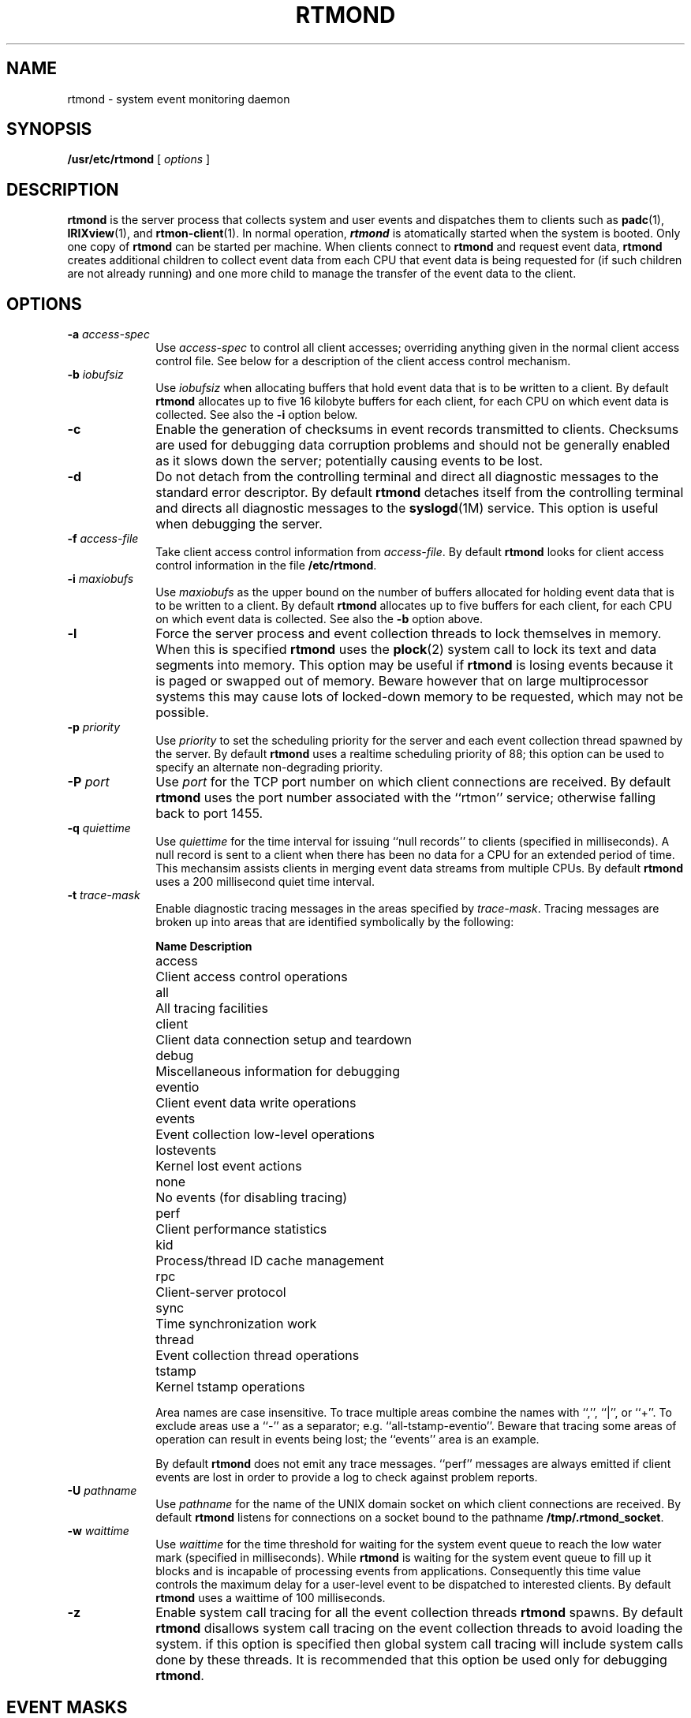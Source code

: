 '\"macro stdmacro
.if n .pH man1.rtmond @(#)rtmond 30.3 of 2/1/86
.TH RTMOND 1
.SH NAME
rtmond  \- system event monitoring daemon
.SH SYNOPSIS
.B /usr/etc/rtmond
[
.I options
]
.SH DESCRIPTION
.IX  "network file system"  "rtmond daemon"  ""  "\fLrtmond\fP daemon"
.IX  "rtmond daemon"  ""  "\fLrtmond\fP daemon"
.IX  "daemons"  "rtmond daemon"  ""  "\fLrtmond\fP daemon"
.B rtmond
is the server process that collects system and user events and
dispatches them to clients such as
.BR padc (1),
.BR IRIXview (1),
and
.BR rtmon-client (1).
In normal operation, \f4rtmond\f1 is atomatically started when
the system is booted.
Only one copy of
.B rtmond
can be started per machine.
When clients connect to
.B rtmond
and request event data,
.B rtmond
creates additional children to collect event data from each CPU that event
data is being requested for (if such children are not already running) and
one more child to manage the transfer of the event data to the client.
.sp
.SH OPTIONS
.TP 10
.BI \-a " access-spec"
Use
.I access-spec
to control all client accesses; overriding anything
given in the normal client access control file.
See below for a description of the client access control mechanism.
.TP 10
.BI \-b " iobufsiz"
Use
.I iobufsiz
when allocating buffers that hold event data that is to be written
to a client.
By default
.B rtmond
allocates up to five 16 kilobyte buffers for each client, for
each CPU on which event data is collected.
See also the
.B \-i
option below.
.TP 10
.B \-c
Enable the generation of checksums in event records
transmitted to clients.
Checksums are used for debugging data corruption problems and
should not be generally enabled as it slows down the server;
potentially causing events to be lost.
.TP 10
.B \-d
Do not detach from the controlling terminal and direct all
diagnostic messages to the standard error descriptor.
By default
.B rtmond
detaches itself from the controlling terminal and directs all
diagnostic messages to the
.BR syslogd (1M)
service.
This option is useful when debugging the server.
.TP 10
.BI \-f " access-file"
Take client access control information from 
.IR access-file .
By default
.B rtmond
looks for client access control information in the file
.BR /etc/rtmond .
.TP 10
.BI \-i " maxiobufs"
Use
.I maxiobufs
as the upper bound on the number of buffers allocated for holding
event data that is to be written to a client.
By default
.B rtmond
allocates up to five buffers for each client, for each CPU on which
event data is collected.
See also the 
.B \-b
option above.
.TP 10
.B \-l
Force the server process and event collection threads
to lock themselves in memory.
When this is specified
.B rtmond
uses the
.BR plock (2)
system call to lock its text and data segments into memory.
This option may be useful if 
.B rtmond
is losing events because it is paged or swapped out of memory.
Beware however that on large multiprocessor systems this may
cause lots of locked-down memory to be requested, which may not
be possible.
.TP 10
.BI \-p " priority"
Use
.I priority
to set the scheduling priority for the server and each event
collection thread spawned by the server.
By default 
.B rtmond
uses a realtime scheduling priority of 88;
this option can be used to specify an alternate non-degrading priority.
.TP 10
.BI \-P " port"
Use
.I port
for the TCP port number on which client connections are received.
By default
.B rtmond
uses the port number associated with the ``rtmon'' service; otherwise
falling back to port 1455.
.TP 10
.BI \-q " quiettime"
Use
.I quiettime
for the time interval for issuing ``null records'' to clients (specified
in milliseconds).
A null record is sent to a client when there has been no
data for a CPU for an extended period of time.
This mechansim assists clients in merging event data streams
from multiple CPUs.
By default
.B rtmond
uses a 200 millisecond quiet time interval.
.TP 10
.BI \-t " trace-mask"
Enable diagnostic tracing messages in the areas specified by
.IR trace-mask .
Tracing messages are broken up into areas that are identified symbolically
by the following:
.sp
.nf
.ta \w'lostevents    'u
\fBName	Description\fP
access	Client access control operations
all	All tracing facilities
client	Client data connection setup and teardown
debug	Miscellaneous information for debugging
eventio	Client event data write operations
events	Event collection low-level operations
lostevents	Kernel lost event actions
none	No events (for disabling tracing)
perf	Client performance statistics
kid	Process/thread ID cache management
rpc	Client-server protocol
sync	Time synchronization work
thread	Event collection thread operations
tstamp	Kernel tstamp operations
.fi
.IP
Area names are case insensitive.
To trace multiple areas combine the names with ``,'', ``|'', or ``+''.
To exclude areas use a ``-'' as a separator; e.g. ``all-tstamp-eventio''.
Beware that tracing some areas of operation can result in events
being lost; the ``events'' area is an example.
.IP
By default
.B rtmond
does not emit any trace messages.  ``perf'' messages are always emitted if
client events are lost in order to provide a log to check against problem
reports.
.TP 10
.BI \-U " pathname"
Use
.I pathname
for the name of the UNIX domain socket on which client connections
are received.
By default
.B rtmond
listens for connections on a socket bound to the pathname
.BR /tmp/.rtmond_socket .
.TP 10
.BI \-w " waittime"
Use
.I waittime
for the time threshold for waiting for the system event queue to reach
the low water mark (specified in milliseconds).
While
.B rtmond
is waiting for the system event queue to fill up it blocks and is
incapable of processing events from applications.
Consequently this time value controls the maximum delay for a user-level
event to be dispatched to interested clients.
By default
.B rtmond
uses a waittime of 100 milliseconds.
.TP 10
.B \-z
Enable system call tracing for all the event collection threads
.B rtmond
spawns.
By default
.B rtmond
disallows system call tracing on the event collection threads to
avoid loading the system.
if this option is specified then global system call tracing
will include system calls done by these threads.
It is recommended that this option be used only for debugging
.BR rtmond .
.SH "EVENT MASKS"
An
.I "event mask"
specifies a set of events; either the set of events that
a client may request be collected, or possibly the set of events to
be collected on behalf of a client.
An event mask is specified as a set of
.I "event classes"
with each class specified symbolically as one of the following:
.nf
.sp
.ta \w'framesched  'u
\fBName	Description\fP
all	All events
alloc	Memory allocation 
.\"debug	...
disk	Disk i/o work
.\"framesched	...
intr	Hardware interrupts
io	I/O-related events (disk+intr)
netflow	Network I/O flow
netsched	Network I/O scheduling
network	Network-related events (netflow+netsched)
none	No events
profile	Kernel profiling
scheduler	Process and thread scheduler
signal	Signal delivery and reception
syscall	System calls and their arguments
task	Process and thread scheduling
vm	Virtual memory operation
.sp
.fi
Event class names are case insensitive; i.e. ``SIGNAL'' is interpreted
the same as ``signal''.
Multiple event classes may be included by using a ``+'', ``|'', or ``,''
symbol to separate the names.
Event classes may be excluded by using a ``-'' to separate the name.
For example, ``network+io-disk'' indicates all network and i/o events
should be included except for disk-related events.
In addition to the above names, a number may be used
to specify a value, where the various events are selected
by bits in the value, as defined in ``<sys/rtmon.h>''.
.SH "CLIENT ACCESS CONTROL"
Clients communicate with
.B rtmond
using a special-purpose client-server protocol.
Requests are used to query the state of a system (e.g. the number
of processors) and to control data collection.
.B rtmond
screens service requests using a
.I "client access control"
mechanism.
.PP
Client access control specifies which hosts may receive service
and which events they may request collection of.
This is done using either an
.SM ASCII
file or a global specification that is given on the command line
when
.B rtmond
is started up.
Each control specification is of the form:
.sp .5
.ti +.5i
regex[:event-mask]
.sp .5
where
.I regex
is a regular expression that is matched against client host names
and dot addresses, and
.I event-mask
is an optional specification of the set of events that may be received
(see above).
For example, ``.*[.]sgi[.]com:all-syscall'' disallows any host in
the ``.sgi.com'' domain from enabling system call tracing.
Access control files are simply collections of access control
specifications; one per line with comments indicated by a ``#''
character (everything to the end of that line is discarded).
.B rtmond
applies the regular expressions given in a file in the order
in which they appear; the first expression that matches the
name or address of a client is used to restrict the events that
can be retrieved.
Note that if a client requests events that it is not permitted
to receive the entire request is rejected.
Any denial of service due to an access control restriction is
logged through the normal mechanisms (typically syslog).
The ``access' trace mask can also be used to trace other access
control operations.
.SH FILES
.PD 0
.TP 28
/tmp/.rtmond_pid
server PID stash
.TP 28
/tmp/.rtmond_socket
UNIX domain socket for client connections
.TP 28
/usr/tmp/.rtmond_shm_file
shared memory file for user events
.TP 28
/etc/rtmond
default client access control info
.TP 28
/etc/config/rtmond.options
standard system startup options and arguments for 
.B rtmond
.fi
.SH "SEE ALSO"
.BR padc (1),
.BR rtmon-client (1),
.BR rtmon_log_user_tstamp (3)
